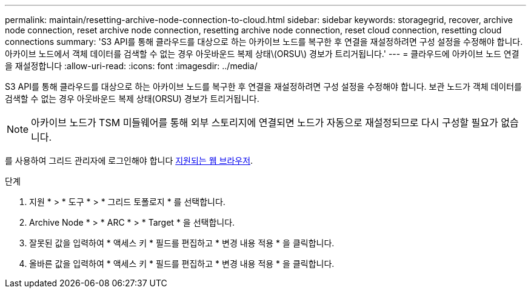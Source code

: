 ---
permalink: maintain/resetting-archive-node-connection-to-cloud.html 
sidebar: sidebar 
keywords: storagegrid, recover, archive node connection, reset archive node connection, resetting archive node connection, reset cloud connection, resetting cloud connections 
summary: 'S3 API를 통해 클라우드를 대상으로 하는 아카이브 노드를 복구한 후 연결을 재설정하려면 구성 설정을 수정해야 합니다. 아카이브 노드에서 객체 데이터를 검색할 수 없는 경우 아웃바운드 복제 상태\(ORSU\) 경보가 트리거됩니다.' 
---
= 클라우드에 아카이브 노드 연결을 재설정합니다
:allow-uri-read: 
:icons: font
:imagesdir: ../media/


[role="lead"]
S3 API를 통해 클라우드를 대상으로 하는 아카이브 노드를 복구한 후 연결을 재설정하려면 구성 설정을 수정해야 합니다. 보관 노드가 객체 데이터를 검색할 수 없는 경우 아웃바운드 복제 상태(ORSU) 경보가 트리거됩니다.


NOTE: 아카이브 노드가 TSM 미들웨어를 통해 외부 스토리지에 연결되면 노드가 자동으로 재설정되므로 다시 구성할 필요가 없습니다.

를 사용하여 그리드 관리자에 로그인해야 합니다 xref:../admin/web-browser-requirements.adoc[지원되는 웹 브라우저].

.단계
. 지원 * > * 도구 * > * 그리드 토폴로지 * 를 선택합니다.
. Archive Node * > * ARC * > * Target * 을 선택합니다.
. 잘못된 값을 입력하여 * 액세스 키 * 필드를 편집하고 * 변경 내용 적용 * 을 클릭합니다.
. 올바른 값을 입력하여 * 액세스 키 * 필드를 편집하고 * 변경 내용 적용 * 을 클릭합니다.

